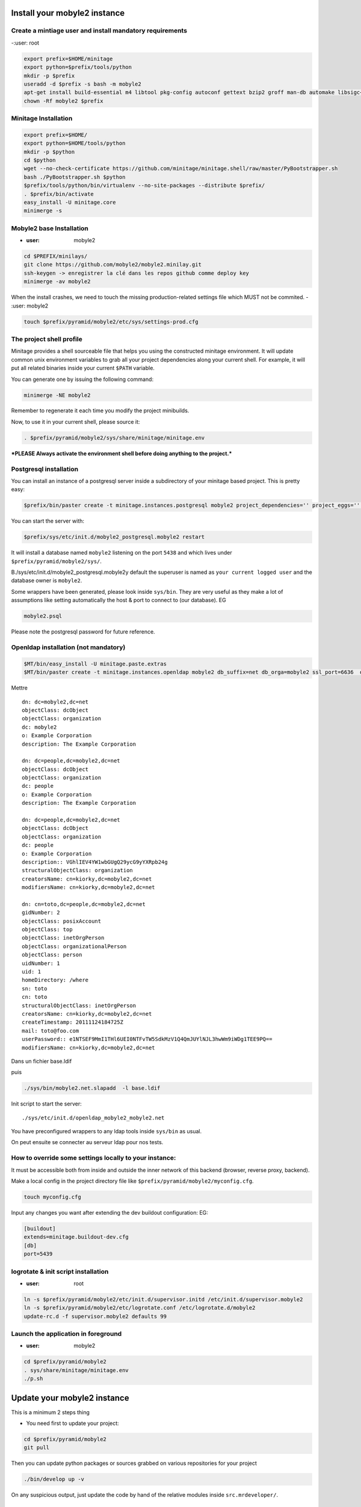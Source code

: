 
Install your mobyle2 instance
++++++++++++++++++++++++++++++++++


Create a mintiage user and install mandatory requirements
--------------------------------------------------------------
-:user: root

.. code-block:: sh

        export prefix=$HOME/minitage
        export python=$prefix/tools/python
        mkdir -p $prefix
        useradd -d $prefix -s bash -m mobyle2
        apt-get install build-essential m4 libtool pkg-config autoconf gettext bzip2 groff man-db automake libsigc++-2.0-dev tcl8.4
        chown -Rf mobyle2 $prefix


Minitage Installation
--------------------------
.. code-block:: sh

    export prefix=$HOME/
    export python=$HOME/tools/python
    mkdir -p $python
    cd $python
    wget --no-check-certificate https://github.com/minitage/minitage.shell/raw/master/PyBootstrapper.sh
    bash ./PyBootstrapper.sh $python
    $prefix/tools/python/bin/virtualenv --no-site-packages --distribute $prefix/
    . $prefix/bin/activate
    easy_install -U minitage.core
    minimerge -s

Mobyle2 base Installation
-----------------------------------------------------------------
- :user: mobyle2

.. code-block:: sh

        cd $PREFIX/minilays/
        git clone https://github.com/mobyle2/mobyle2.minilay.git
        ssh-keygen -> enregistrer la clé dans les repos github comme deploy key
        minimerge -av mobyle2

When the install crashes, we need to touch the missing production-related settings file which MUST not be commited.
- :user: mobyle2

.. code-block:: sh

    touch $prefix/pyramid/mobyle2/etc/sys/settings-prod.cfg

The project shell profile
------------------------------
Minitage provides a shell sourceable file that helps you using the constructed minitage environment.
It will update common unix environment variables to grab all your project dependencies along your current shell.
For example, it will put all related binaries inside your current ``$PATH`` variable.

You can generate one by issuing the following command:

.. code-block:: sh

    minimerge -NE mobyle2

Remember to regenerate it each time you modify the project minibuilds.

Now, to use it in your current shell, please source it:

.. code-block:: sh

    . $prefix/pyramid/mobyle2/sys/share/minitage/minitage.env

***PLEASE Always activate the environment shell before doing anything to the project.***

Postgresql installation
-----------------------------------------------------------------

You can install an instance of a postgresql server inside a subdirectory of your minitage based project.
This is pretty easy:

.. code-block:: sh

    $prefix/bin/paster create -t minitage.instances.postgresql mobyle2 project_dependencies='' project_eggs='' inside_minitage=y db_name=mobyle2 db_port=5438 db_password=secret db_user=mobyle2 db_host=localhost

You can start the server with:

.. code-block:: sh

        $prefix/sys/etc/init.d/mobyle2_postgresql.mobyle2 restart

It will install a database named ``mobyle2`` listening on the port ``5438`` and which lives under ``$prefix/pyramid/mobyle2/sys/``.

B./sys/etc/init.d/mobyle2_postgresql.mobyle2y default the superuser is named as ``your current logged user`` and the database owner is ``mobyle2``.

Some wrappers have been generated, please look inside ``sys/bin``.
They are very useful as they make a lot of assumptions like setting automatically the host & port to connect to (our database).
EG

.. code-block:: sh

        mobyle2.psql

Please note the postgresql password for future reference.


Openldap installation (not mandatory)
-----------------------------------------
.. code-block:: sh

    $MT/bin/easy_install -U minitage.paste.extras
    $MT/bin/paster create -t minitage.instances.openldap mobyle2 db_suffix=net db_orga=mobyle2 ssl_port=6636  db_port=3389 db_user=$(whoami) db_password=secret db_host=127.0.0.1  --no-interactive

Mettre ::

    dn: dc=mobyle2,dc=net
    objectClass: dcObject
    objectClass: organization
    dc: mobyle2
    o: Example Corporation
    description: The Example Corporation

    dn: dc=people,dc=mobyle2,dc=net
    objectClass: dcObject
    objectClass: organization
    dc: people
    o: Example Corporation
    description: The Example Corporation

    dn: dc=people,dc=mobyle2,dc=net
    objectClass: dcObject
    objectClass: organization
    dc: people
    o: Example Corporation
    description:: VGhlIEV4YW1wbGUgQ29ycG9yYXRpb24g
    structuralObjectClass: organization
    creatorsName: cn=kiorky,dc=mobyle2,dc=net
    modifiersName: cn=kiorky,dc=mobyle2,dc=net

    dn: cn=toto,dc=people,dc=mobyle2,dc=net
    gidNumber: 2
    objectClass: posixAccount
    objectClass: top
    objectClass: inetOrgPerson
    objectClass: organizationalPerson
    objectClass: person
    uidNumber: 1
    uid: 1
    homeDirectory: /where
    sn: toto
    cn: toto
    structuralObjectClass: inetOrgPerson
    creatorsName: cn=kiorky,dc=mobyle2,dc=net
    createTimestamp: 20111124184725Z
    mail: toto@foo.com
    userPassword:: e1NTSEF9MmI1THl6UEI0NTFvTW5SdkMzV1Q4QmJUYlNJL3hwWm9iWDg1TEE9PQ==
    modifiersName: cn=kiorky,dc=mobyle2,dc=net

Dans un fichier base.ldif

puis

.. code-block:: sh

    ./sys/bin/mobyle2.net.slapadd  -l base.ldif

Init script to start the server::

    ./sys/etc/init.d/openldap_mobyle2_mobyle2.net

You have preconfigured wrappers to any ldap tools inside ``sys/bin`` as usual.

On peut ensuite se connecter au serveur ldap pour nos tests.


How to override some settings locally to your instance:
--------------------------------------------------------

It must be accessible both from inside and outside the inner network of this backend (browser, reverse proxy, backend).

Make a local config in the project directory file like ``$prefix/pyramid/mobyle2/myconfig.cfg``.

.. code-block:: sh

    touch myconfig.cfg

Input any changes you want after extending the dev buildout configuration:
EG:

.. code-block:: ini


    [buildout]
    extends=minitage.buildout-dev.cfg
    [db]
    port=5439



logrotate & init script installation
-----------------------------------------------------------------
- :user: root

.. code-block:: sh

    ln -s $prefix/pyramid/mobyle2/etc/init.d/supervisor.initd /etc/init.d/supervisor.mobyle2
    ln -s $prefix/pyramid/mobyle2/etc/logrotate.conf /etc/logrotate.d/mobyle2
    update-rc.d -f supervisor.mobyle2 defaults 99

Launch the application in foreground
-----------------------------------------------------------------

- :user: mobyle2

.. code-block:: sh

    cd $prefix/pyramid/mobyle2
    . sys/share/minitage/minitage.env
    ./p.sh

Update your mobyle2 instance
+++++++++++++++++++++++++++++

This is a minimum 2 steps thing

- You need first to update your project:

.. code-block:: sh

    cd $prefix/pyramid/mobyle2
    git pull


Then you can update python packages or sources grabbed on various repositories for your project

.. code-block:: sh

    ./bin/develop up -v

On any suspicious output, just update the code by hand of the relative modules inside ``src.mrdeveloper/``.





Some nots:
--------------

- It is also important to know that velruse runs inside the webserver but as a separate component.
  So, we must understand that velruse will be attacked via http and the url must be well configured inside etc/sys/settings.cfg to match the local needs.

URLS::

    http://localhost:9091 : application

.. vim:set ft=rest sts=4 ts=4 et:

